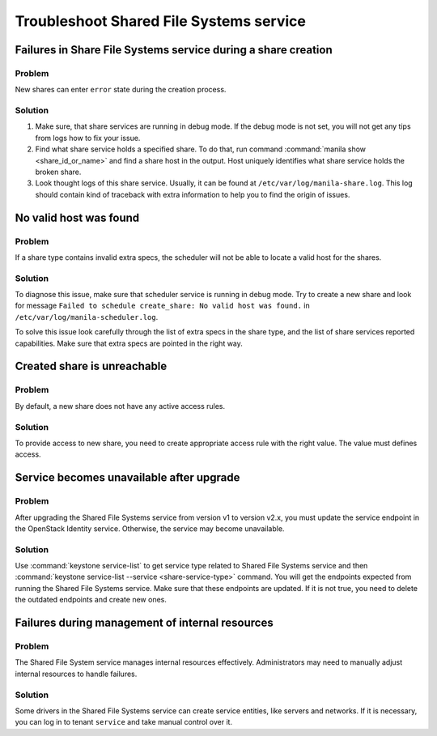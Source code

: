 .. _shared_file_systems_troubleshoot:

========================================
Troubleshoot Shared File Systems service
========================================

Failures in Share File Systems service during a share creation
~~~~~~~~~~~~~~~~~~~~~~~~~~~~~~~~~~~~~~~~~~~~~~~~~~~~~~~~~~~~~~

Problem
-------

New shares can enter ``error`` state during the creation process.

Solution
--------

#. Make sure, that share services are running in debug mode. If the debug mode
   is not set, you will not get any tips from logs how to fix your issue.

#. Find what share service holds a specified share. To do that, run command
   :command:`manila show <share_id_or_name>` and find a share host in the
   output. Host uniquely identifies what share service holds the broken share.

#. Look thought logs of this share service. Usually, it can be found at
   ``/etc/var/log/manila-share.log``. This log should contain kind of
   traceback with extra information to help you to find the origin of issues.

No valid host was found
~~~~~~~~~~~~~~~~~~~~~~~

Problem
-------

If a share type contains invalid extra specs, the scheduler will not be
able to locate a valid host for the shares.

Solution
--------

To diagnose this issue, make sure that scheduler service is running in
debug mode. Try to create a new share and look for message ``Failed to
schedule create_share: No valid host was found.`` in
``/etc/var/log/manila-scheduler.log``.

To solve this issue look carefully through the list of extra specs in
the share type, and the list of share services reported capabilities.
Make sure that extra specs are pointed in the right way.

Created share is unreachable
~~~~~~~~~~~~~~~~~~~~~~~~~~~~

Problem
-------

By default, a new share does not have any active access rules.

Solution
--------

To provide access to new share, you need to create
appropriate access rule with the right value.
The value must defines access.

Service becomes unavailable after upgrade
~~~~~~~~~~~~~~~~~~~~~~~~~~~~~~~~~~~~~~~~~

Problem
-------

After upgrading the Shared File Systems service from version v1 to version
v2.x, you must update the service endpoint in the OpenStack Identity service.
Otherwise, the service may become unavailable.

Solution
--------

Use :command:`keystone service-list` to get service
type related to Shared File Systems service and then :command:`keystone
service-list --service <share-service-type>` command. You will get the
endpoints expected from running the Shared File Systems service. Make sure
that these endpoints are updated.
If it is not true, you need to delete the outdated endpoints and create
new ones.

Failures during management of internal resources
~~~~~~~~~~~~~~~~~~~~~~~~~~~~~~~~~~~~~~~~~~~~~~~~

Problem
-------

The Shared File System service manages internal resources effectively.
Administrators may need to manually adjust internal resources to
handle failures.

Solution
--------

Some drivers in the Shared File Systems service can create service entities,
like servers and networks. If it is necessary, you can log in to
tenant ``service`` and take manual control over it.
